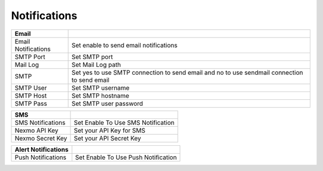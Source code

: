 ================
Notifications
================




.. image:: /Images/notifications.png


=========================================   ==================================================================================================================================
**Email**

Email Notifications             			Set enable to send email notifications

SMTP Port           						Set SMTP port

Mail Log                                    Set Mail Log path

SMTP                                        Set yes to use SMTP connection to send email and no to use sendmail connection to send email

SMTP User                                   Set SMTP username

SMTP Host                                   Set SMTP hostname

SMTP Pass                                   Set SMTP user password
=========================================   ==================================================================================================================================

=========================================   ==================================================================================================================================
**SMS**

SMS Notifications             				Set Enable To Use SMS Notification

Nexmo API Key           					Set your API Key for SMS

Nexmo Secret Key                            Set your API Secret Key

=========================================   ==================================================================================================================================

=========================================   ==================================================================================================================================
**Alert Notifications**

Push Notifications             				Set Enable To Use Push Notification

=========================================   ==================================================================================================================================




